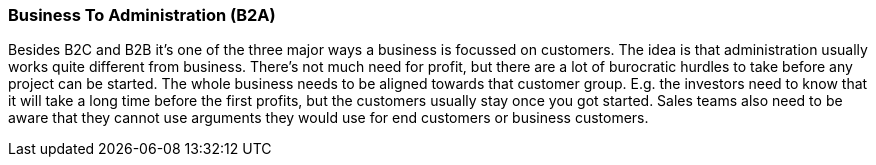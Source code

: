 === Business To Administration (B2A)

Besides B2C and B2B it's one of the three major ways a business is focussed on customers. The idea is that administration usually works quite different from business.
There's not much need for profit, but there are a lot of burocratic hurdles to take before any project can be started.
The whole business needs to be aligned towards that customer group. E.g. the investors need to know that it will take a long time before the first profits, but the
customers usually stay once you got started. Sales teams also need to be aware that they cannot use arguments they would use for end customers or business customers.
